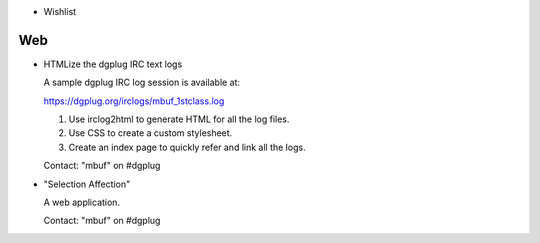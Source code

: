 * Wishlist

===
Web
===
  
- HTMLize the dgplug IRC text logs

  A sample dgplug IRC log session is available at:

  https://dgplug.org/irclogs/mbuf_1stclass.log

  1. Use irclog2html to generate HTML for all the log files.
  2. Use CSS to create a custom stylesheet.
  3. Create an index page to quickly refer and link all the logs.

  Contact: "mbuf" on #dgplug
     
- "Selection Affection"

  A web application.

  Contact: "mbuf" on #dgplug
